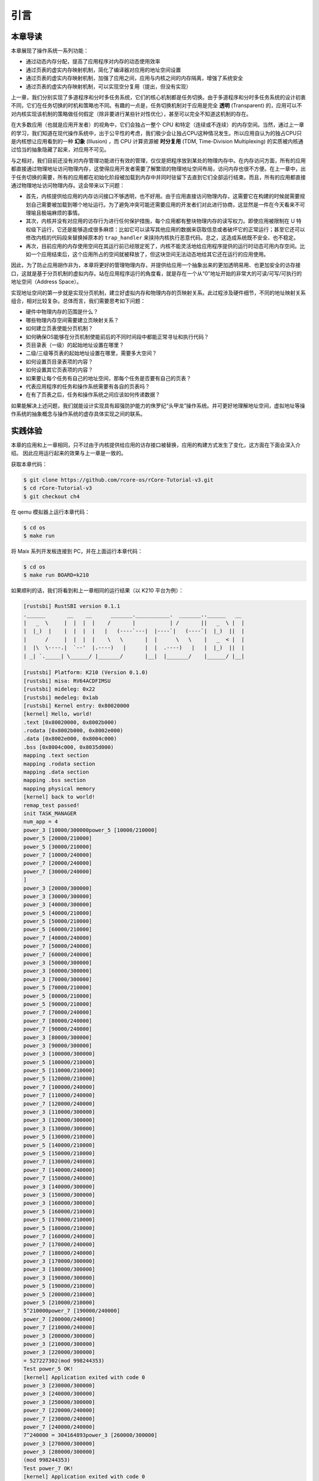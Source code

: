 引言
==============================

本章导读
-------------------------------

..
  chyyuu：有一个ascii图，画出我们做的OS。


本章展现了操作系统一系列功能：

- 通过动态内存分配，提高了应用程序对内存的动态使用效率
- 通过页表的虚实内存映射机制，简化了编译器对应用的地址空间设置
- 通过页表的虚实内存映射机制，加强了应用之间，应用与内核之间的内存隔离，增强了系统安全
- 通过页表的虚实内存映射机制，可以实现空分复用（提出，但没有实现）

.. _term-illusion:
.. _term-time-division-multiplexing:
.. _term-transparent:

上一章，我们分别实现了多道程序和分时多任务系统，它们的核心机制都是任务切换。由于多道程序和分时多任务系统的设计初衷不同，它们在任务切换的时机和策略也不同。有趣的一点是，任务切换机制对于应用是完全 **透明** (Transparent) 的，应用可以不对内核实现该机制的策略做任何假定（除非要进行某些针对性优化），甚至可以完全不知道这机制的存在。

在大多数应用（也就是应用开发者）的视角中，它们会独占一整个 CPU 和特定（连续或不连续）的内存空间。当然，通过上一章的学习，我们知道在现代操作系统中，出于公平性的考虑，我们极少会让独占CPU这种情况发生。所以应用自认为的独占CPU只是内核想让应用看到的一种 **幻象** (Illusion) ，而 CPU 计算资源被 **时分复用** (TDM, Time-Division Multiplexing) 的实质被内核通过恰当的抽象隐藏了起来，对应用不可见。

与之相对，我们目前还没有对内存管理功能进行有效的管理，仅仅是把程序放到某处的物理内存中。在内存访问方面，所有的应用都直接通过物理地址访问物理内存，这使得应用开发者需要了解繁琐的物理地址空间布局，访问内存也很不方便。在上一章中，出于任务切换的需要，所有的应用都在初始化阶段被加载到内存中并同时驻留下去直到它们全部运行结束。而且，所有的应用都直接通过物理地址访问物理内存。这会带来以下问题：

- 首先，内核提供给应用的内存访问接口不够透明，也不好用。由于应用直接访问物理内存，这需要它在构建的时候就需要规划自己需要被加载到哪个地址运行。为了避免冲突可能还需要应用的开发者们对此进行协商，这显然是一件在今天看来不可理喻且极端麻烦的事情。
- 其次，内核并没有对应用的访存行为进行任何保护措施，每个应用都有整块物理内存的读写权力。即使应用被限制在 U 特权级下运行，它还是能够造成很多麻烦：比如它可以读写其他应用的数据来窃取信息或者破坏它的正常运行；甚至它还可以修改内核的代码段来替换掉原本的 ``trap_handler`` 来挟持内核执行恶意代码。总之，这造成系统既不安全、也不稳定。
- 再次，目前应用的内存使用空间在其运行前已经限定死了，内核不能灵活地给应用程序提供的运行时动态可用内存空间。比如一个应用结束后，这个应用所占的空间就被释放了，但这块空间无法动态地给其它还在运行的应用使用。

因此，为了防止应用胡作非为，本章将更好的管理物理内存，并提供给应用一个抽象出来的更加透明易用、也更加安全的访存接口，这就是基于分页机制的虚拟内存。站在应用程序运行的角度看，就是存在一个从“0”地址开始的非常大的可读/可写/可执行的地址空间（Address Space）。

实现地址空间的第一步就是实现分页机制，建立好虚拟内存和物理内存的页映射关系。此过程涉及硬件细节，不同的地址映射关系组合，相对比较复杂。总体而言，我们需要思考如下问题：

- 硬件中物理内存的范围是什么？
- 哪些物理内存空间需要建立页映射关系？
- 如何建立页表使能分页机制？
- 如何确保OS能够在分页机制使能前后的不同时间段中都能正常寻址和执行代码？
- 页目录表（一级）的起始地址设置在哪里？
- 二级/三级等页表的起始地址设置在哪里，需要多大空间？
- 如何设置页目录表项的内容？
- 如何设置其它页表项的内容？
- 如果要让每个任务有自己的地址空间，那每个任务是否要有自己的页表？
- 代表应用程序的任务和操作系统需要有各自的页表吗？
- 在有了页表之后，任务和操作系统之间应该如何传递数据？

如果能解决上述问题，我们就能设计实现具有超强防护能力的侏罗纪“头甲龙”操作系统。并可更好地理解地址空间，虚拟地址等操作系统的抽象概念与操作系统的虚存具体实现之间的联系。

..
  chyyuu：在哪里讲解虚存的设计与实现？？？


实践体验
-----------------------

本章的应用和上一章相同，只不过由于内核提供给应用的访存接口被替换，应用的构建方式发生了变化，这方面在下面会深入介绍。
因此应用运行起来的效果与上一章是一致的。

获取本章代码：

.. code-block:: console

   $ git clone https://github.com/rcore-os/rCore-Tutorial-v3.git
   $ cd rCore-Tutorial-v3
   $ git checkout ch4

在 qemu 模拟器上运行本章代码：

.. code-block:: console

   $ cd os
   $ make run

将 Maix 系列开发板连接到 PC，并在上面运行本章代码：

.. code-block:: console

   $ cd os
   $ make run BOARD=k210

如果顺利的话，我们将看到和上一章相同的运行结果（以 K210 平台为例）：

.. code-block::

   [rustsbi] RustSBI version 0.1.1
   .______       __    __      _______.___________.  _______..______   __
   |   _  \     |  |  |  |    /       |           | /       ||   _  \ |  |
   |  |_)  |    |  |  |  |   |   (----`---|  |----`|   (----`|  |_)  ||  |
   |      /     |  |  |  |    \   \       |  |      \   \    |   _  < |  |
   |  |\  \----.|  `--'  |.----)   |      |  |  .----)   |   |  |_)  ||  |
   | _| `._____| \______/ |_______/       |__|  |_______/    |______/ |__|

   [rustsbi] Platform: K210 (Version 0.1.0)
   [rustsbi] misa: RV64ACDFIMSU
   [rustsbi] mideleg: 0x22
   [rustsbi] medeleg: 0x1ab
   [rustsbi] Kernel entry: 0x80020000
   [kernel] Hello, world!
   .text [0x80020000, 0x8002b000)
   .rodata [0x8002b000, 0x8002e000)
   .data [0x8002e000, 0x8004c000)
   .bss [0x8004c000, 0x8035d000)
   mapping .text section
   mapping .rodata section
   mapping .data section
   mapping .bss section
   mapping physical memory
   [kernel] back to world!
   remap_test passed!
   init TASK_MANAGER
   num_app = 4
   power_3 [10000/300000power_5 [10000/210000]
   power_5 [20000/210000]
   power_5 [30000/210000]
   power_7 [10000/240000]
   power_7 [20000/240000]
   power_7 [30000/240000]
   ]
   power_3 [20000/300000]
   power_3 [30000/300000]
   power_3 [40000/300000]
   power_5 [40000/210000]
   power_5 [50000/210000]
   power_5 [60000/210000]
   power_7 [40000/240000]
   power_7 [50000/240000]
   power_7 [60000/240000]
   power_3 [50000/300000]
   power_3 [60000/300000]
   power_3 [70000/300000]
   power_5 [70000/210000]
   power_5 [80000/210000]
   power_5 [90000/210000]
   power_7 [70000/240000]
   power_7 [80000/240000]
   power_7 [90000/240000]
   power_3 [80000/300000]
   power_3 [90000/300000]
   power_3 [100000/300000]
   power_5 [100000/210000]
   power_5 [110000/210000]
   power_5 [120000/210000]
   power_7 [100000/240000]
   power_7 [110000/240000]
   power_7 [120000/240000]
   power_3 [110000/300000]
   power_3 [120000/300000]
   power_3 [130000/300000]
   power_5 [130000/210000]
   power_5 [140000/210000]
   power_5 [150000/210000]
   power_7 [130000/240000]
   power_7 [140000/240000]
   power_7 [150000/240000]
   power_3 [140000/300000]
   power_3 [150000/300000]
   power_3 [160000/300000]
   power_5 [160000/210000]
   power_5 [170000/210000]
   power_5 [180000/210000]
   power_7 [160000/240000]
   power_7 [170000/240000]
   power_7 [180000/240000]
   power_3 [170000/300000]
   power_3 [180000/300000]
   power_3 [190000/300000]
   power_5 [190000/210000]
   power_5 [200000/210000]
   power_5 [210000/210000]
   5^210000power_7 [190000/240000]
   power_7 [200000/240000]
   power_7 [210000/240000]
   power_3 [200000/300000]
   power_3 [210000/300000]
   power_3 [220000/300000]
   = 527227302(mod 998244353)
   Test power_5 OK!
   [kernel] Application exited with code 0
   power_3 [230000/300000]
   power_3 [240000/300000]
   power_3 [250000/300000]
   power_7 [220000/240000]
   power_7 [230000/240000]
   power_7 [240000/240000]
   7^240000 = 304164893power_3 [260000/300000]
   power_3 [270000/300000]
   power_3 [280000/300000]
   (mod 998244353)
   Test power_7 OK!
   [kernel] Application exited with code 0
   power_3 [290000/300000]
   power_3 [300000/300000]
   3^300000 = 612461288(mod 998244353)
   Test power_3 OK!
   [kernel] Application exited with code 0
   Test sleep OK!
   [kernel] Application exited with code 0
   [kernel] Panicked at src/task/mod.rs:112 All applications completed!
   [rustsbi] reset triggered! todo: shutdown all harts on k210; program halt. Type: 0, reason: 0

本章代码树
-----------------------------------------------------

.. code-block::
  :linenos:
  :emphasize-lines: 52

  ├── bootloader
  │   ├── rustsbi-k210.bin
  │   └── rustsbi-qemu.bin
  ├── LICENSE
  ├── os
  │   ├── build.rs
  │   ├── Cargo.lock
  │   ├── Cargo.toml
  │   ├── Makefile
  │   └── src
  │       ├── config.rs(修改：新增一些内存管理的相关配置)
  │       ├── console.rs
  │       ├── entry.asm
  │       ├── lang_items.rs
  │       ├── link_app.S
  │       ├── linker-k210.ld(修改：将跳板页引入内存布局)
  │       ├── linker-qemu.ld(修改：将跳板页引入内存布局)
  │       ├── loader.rs(修改：仅保留获取应用数量和数据的功能)
  │       ├── main.rs(修改)
  │       ├── mm(新增：内存管理的 mm 子模块)
  │       │   ├── address.rs(物理/虚拟 地址/页号的 Rust 抽象)
  │       │   ├── frame_allocator.rs(物理页帧分配器)
  │       │   ├── heap_allocator.rs(内核动态内存分配器)
  │       │   ├── memory_set.rs(引入地址空间 MemorySet 及逻辑段 MemoryArea 等)
  │       │   ├── mod.rs(定义了 mm 模块初始化方法 init)
  │       │   └── page_table.rs(多级页表抽象 PageTable 以及其他内容)
  │       ├── sbi.rs
  │       ├── syscall
  │       │   ├── fs.rs(修改：基于地址空间的 sys_write 实现)
  │       │   ├── mod.rs
  │       │   └── process.rs
  │       ├── task
  │       │   ├── context.rs(修改：构造一个跳转到不同位置的初始任务上下文)
  │       │   ├── mod.rs(修改，详见文档)
  │       │   ├── switch.rs
  │       │   ├── switch.S
  │       │   └── task.rs(修改，详见文档)
  │       ├── timer.rs
  │       └── trap
  │           ├── context.rs(修改：在 Trap 上下文中加入了更多内容)
  │           ├── mod.rs(修改：基于地址空间修改了 Trap 机制，详见文档)
  │           └── trap.S(修改：基于地址空间修改了 Trap 上下文保存与恢复汇编代码)
  ├── README.md
  ├── rust-toolchain
  ├── tools
  │   ├── kflash.py
  │   ├── LICENSE
  │   ├── package.json
  │   ├── README.rst
  │   └── setup.py
  └── user
      ├── build.py(移除)
      ├── Cargo.toml
      ├── Makefile
      └── src
          ├── bin
          │   ├── 00power_3.rs
          │   ├── 01power_5.rs
          │   ├── 02power_7.rs
          │   └── 03sleep.rs
          ├── console.rs
          ├── lang_items.rs
          ├── lib.rs
          ├── linker.ld(修改：将所有应用放在各自地址空间中固定的位置)
          └── syscall.rs